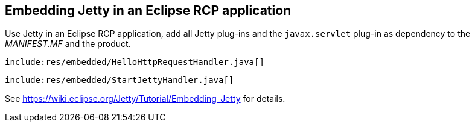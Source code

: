 [[embeddingjetty]]
== Embedding Jetty in an Eclipse RCP application

Use Jetty in an Eclipse RCP application, add all Jetty plug-ins and the `javax.servlet` plug-in as dependency to the _MANIFEST.MF_ and the product.

[source,java]
----
include:res/embedded/HelloHttpRequestHandler.java[]
----

[source,java]
----
include:res/embedded/StartJettyHandler.java[]
----

See https://wiki.eclipse.org/Jetty/Tutorial/Embedding_Jetty for details.

